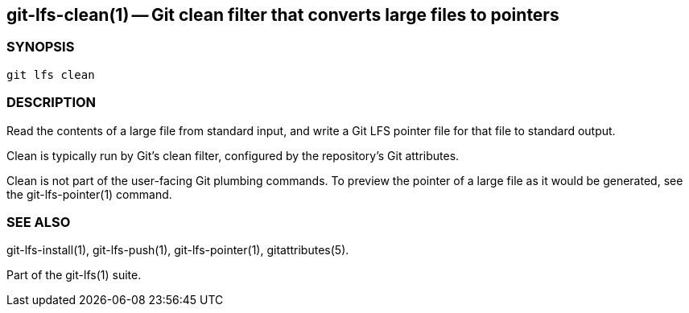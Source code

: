 == git-lfs-clean(1) -- Git clean filter that converts large files to pointers

=== SYNOPSIS

`git lfs clean`

=== DESCRIPTION

Read the contents of a large file from standard input, and write a Git
LFS pointer file for that file to standard output.

Clean is typically run by Git's clean filter, configured by the
repository's Git attributes.

Clean is not part of the user-facing Git plumbing commands. To preview
the pointer of a large file as it would be generated, see the
git-lfs-pointer(1) command.

=== SEE ALSO

git-lfs-install(1), git-lfs-push(1), git-lfs-pointer(1),
gitattributes(5).

Part of the git-lfs(1) suite.
